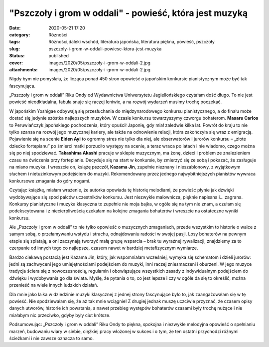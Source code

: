 "Pszczoły i grom w oddali" - powieść, która jest muzyką		
##############################################################
:date: 2020-05-21 17:20
:category: Różności
:tags: Różności,daleki wschód, literatura japońska, literatura piękna, powieść, pszczoły
:slug: pszczoly-i-grom-w-oddali-powiesc-ktora-jest-muzyka
:status: published
:cover: images/2020/05/pszczoły-i-grom-w-oddali-2.jpg
:attachments: images/2020/05/pszczoły-i-grom-w-oddali-2.jpg

Nigdy bym nie pomyślała, że licząca ponad 450 stron opowieść o japońskim konkursie pianistycznym może być tak fascynująca.

„Pszczoły i grom w oddali” Riku Ondy od Wydawnictwa Uniwersytetu Jagiellońskiego czytałam dość długo. To nie jest powieść nieodkładalna, fabuła snuje się raczej leniwie, a na rozwój wydarzeń musimy trochę poczekać.

W japońskim Yoshigae odbywają się przesłuchania do międzynarodowego  konkursu pianistycznego, a do finału może dostać się jedynie szóstka najlepszych muzyków. W czasie konkursu towarzyszymy czworgu bohaterom. **Masaru Carlos** to Peruwiańczyk japońskiego pochodzenia, który opuścił Japonię, gdy miał zaledwie kilka lat. Powrót do kraju to nie tylko szansa na rozwój jego muzycznej kariery, ale także na odnowienie relacji, która zakończyła się wraz z emigracją. Pojawienie się na scenie **Eiden Ayi** to ogromny stres nie tylko dla niej, ale obserwatorów i jurorów konkursu – „złote dziecko fortepianu” po śmierci matki porzuciło występy na scenie, a teraz wraca po latach i nie wiadomo, czego można się po niej spodziewać. **Takashima Akashi** pracuje w sklepie muzycznym, ma żonę, dzieci i problem ze znalezieniem czasu na ćwiczenia przy fortepianie. Decyduje się na start w konkursie, by zmierzyć się ze sobą i pokazać, że zasługuje na miano muzyka. I wreszcie on, książę pszczół, **Kazama Jin**, zupełnie nieznany i nieszablonowy, z wyjątkowym słuchem i nietuzinkowym podejściem do muzyki. Rekomendowany przez jednego najwybitniejszych pianistów wywraca konkursowe zmagania do góry nogami.

Czytając książkę, miałam wrażenie, że autorka opowiada tę historię melodiami, że powieść płynie jak dźwięki wydobywające się spod palców uczestników konkursu. Jest niezwykle malownicza, pięknie napisana i… zagrana. Konkursy pianistyczne i muzyka klasyczna to zupełnie nie moja bajka, w ogóle się na tym nie znam, a czułam się podekscytowana i z niecierpliwością czekałam na kolejne zmagania bohaterów i wreszcie na ostateczne wyniki konkursu.

Ale „Pszczoły i grom w oddali” to nie tylko opowieść o muzycznych zmaganiach, przede wszystkim to historie o walce z samym sobą, o przełamywaniu wstydu i strachu, odnajdowaniu radości w swojej pasji. Losy bohaterów na pewnym etapie się splatają, a oni zaczynają tworzyć małą grupę wsparcia – brak tu wyraźnej rywalizacji, znajdziemy za to czerpanie od innych tego co najlepsze, czasem nawet w bardziej metafizycznym wymiarze.

Bardzo ciekawą postacią jest Kazama Jin, który, jak wspomniałam wcześniej, wymyka się schematom i dzieli jurorów: jedni są zachwyceni jego umiejętnościami podejściem do muzyki, inni raczej zniesmaczeni i oburzeni. W jego muzyce tradycja ściera się z nowoczesnością, regulamin i obowiązujące wszystkich zasady z indywidualnym podejściem do dźwięku i wydobywania go dla świata. Myślę, że pytania o to, co jest lepsze i czy w ogóle da się to określić, można przenieść na wiele innych ludzkich działań.

Dla mnie jako laika w dziedzinie muzyki klasycznej z jednej strony fascynujące było to, jak zaangażowałam się w tę powieść. Nie spodziewałam się, że aż tak mnie wciągnie! Z drugiej jednak muszę uczciwie przyznać, że czasem opisy danych utworów, historie ich powstania, a nawet przebieg występów bohaterów czasami były trochę nużące i nie miałabym nic przeciwko, gdyby były ciut krótsze.

Podsumowując: „Pszczoły i grom w oddali” Riku Ondy to piękna, spokojna i niezwykle melodyjna opowieść o spełnianiu marzeń, budowaniu wiary w siebie, ciężkiej pracy włożonej w sukces i o tym, że ten ostatni przychodzi różnymi ścieżkami i nie zawsze oznacza to samo.

 
